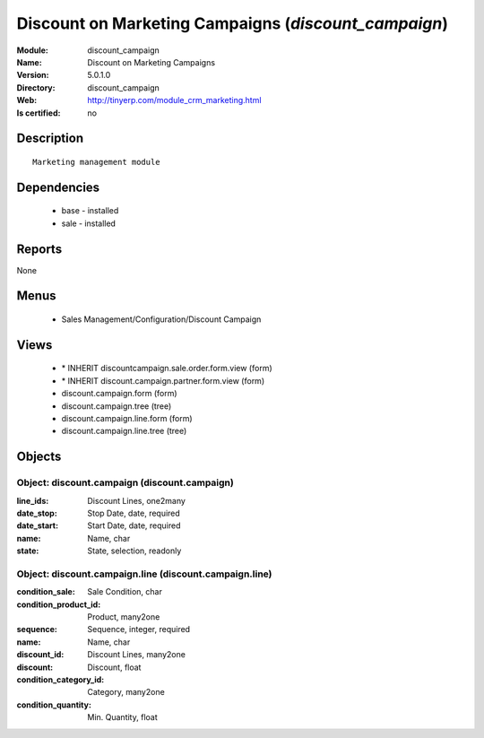 
.. module:: discount_campaign
    :synopsis: Discount on Marketing Campaigns
    :noindex:
.. 

Discount on Marketing Campaigns (*discount_campaign*)
=====================================================
:Module: discount_campaign
:Name: Discount on Marketing Campaigns
:Version: 5.0.1.0
:Directory: discount_campaign
:Web: http://tinyerp.com/module_crm_marketing.html
:Is certified: no

Description
-----------

::

  Marketing management module

Dependencies
------------

 * base - installed
 * sale - installed

Reports
-------

None


Menus
-------

 * Sales Management/Configuration/Discount Campaign

Views
-----

 * \* INHERIT discountcampaign.sale.order.form.view (form)
 * \* INHERIT discount.campaign.partner.form.view (form)
 * discount.campaign.form (form)
 * discount.campaign.tree (tree)
 * discount.campaign.line.form (form)
 * discount.campaign.line.tree (tree)


Objects
-------

Object: discount.campaign (discount.campaign)
#############################################



:line_ids: Discount Lines, one2many





:date_stop: Stop Date, date, required





:date_start: Start Date, date, required





:name: Name, char





:state: State, selection, readonly




Object: discount.campaign.line (discount.campaign.line)
#######################################################



:condition_sale: Sale Condition, char





:condition_product_id: Product, many2one





:sequence: Sequence, integer, required





:name: Name, char





:discount_id: Discount Lines, many2one





:discount: Discount, float





:condition_category_id: Category, many2one





:condition_quantity: Min. Quantity, float


